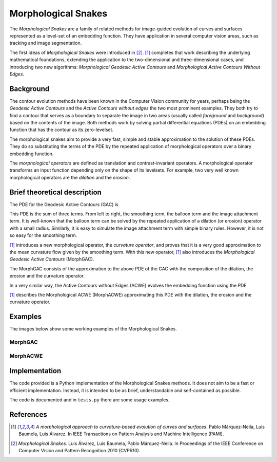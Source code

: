 
====================
Morphological Snakes
====================

The *Morphological Snakes* are a family of related methods for image-guided
evolution of curves and surfaces represented as a level-set of an embedding
function. They have application in several computer vision areas, such as
tracking and image segmentation.

The first ideas of *Morphological Snakes* were introduced in [2]_. [1]_
completes that work describing the underlying mathematical foundations,
extending the application to the two-dimensional and three-dimensional cases,
and introducing two new algorithms: *Morphological Geodesic Active Contours* and
*Morphological Active Contours Without Edges*.

Background
==========

The contour evolution methods have been known in the Computer Vision community
for years, perhaps being the *Geodesic Active Contours* and the *Active Contours
without edges* the two most prominent examples. They both try to find a contour
that serves as a boundary to separate the image in two areas (usually called
*foreground* and *background*) based on the contents of the image. Both methods
work by solving partial differential equations (PDEs) on an embedding function
that has the contour as its zero-levelset.

The morphological snakes aim to provide a very fast, simple and stable
approximation to the solution of these PDEs. They do so substituting the terms
of the PDE by the repeated application of morphological operators over a binary
embedding function.

The *morphological operators* are defined as translation and contrast-invariant
operators. A morphological operator transforms an input function depending only
on the shape of its levelsets. For example, two very well known morphological
operators are the *dilation* and the *erosion*.

Brief theoretical description
=============================

The PDE for the Geodesic Active Contours (GAC) is

.. image:: https://raw.github.com/pmneila/morphsnakes/master/examples/eq1.png

This PDE is the sum of three terms. From left to right, the smoothing term, the
balloon term and the image attachment term. It is well-known that the balloon
term can be solved by the repeated application of a dilation (or erosion)
operator with a small radius. Similarly, it is easy to simulate the image
attachment term with simple binary rules. However, it is not so easy for the
smoothing term.

[1]_ introduces a new morphological operator, the *curvature operator*, and
proves that it is a very good approximation to the mean curvature flow given by
the smoothing term. With this new operator, [1]_ also introduces the
*Morphological Geodesic Active Contours* (MorphGAC).

The MorphGAC consists of the approximation to the above PDE of the GAC with
the composition of the dilation, the erosion and the curvature operator. 

In a very similar way, the Active Contours without Edges (ACWE) evolves the
embedding function using the PDE

.. image:: https://raw.github.com/pmneila/morphsnakes/master/examples/eq2.png

[1]_ describes the Morphological ACWE (MorphACWE) approximating this PDE with
the dilation, the erosion and the curvature operator.

Examples
========

The images below show some working examples of the Morphological Snakes.

MorphGAC
--------

.. image:: https://raw.github.com/pmneila/morphsnakes/master/examples/nodule.gif

.. image:: https://raw.github.com/pmneila/morphsnakes/master/examples/starfish.gif

MorphACWE
---------

.. image:: https://raw.github.com/pmneila/morphsnakes/master/examples/lakes.gif

.. image:: https://raw.github.com/pmneila/morphsnakes/master/examples/europe.gif

.. image:: https://raw.github.com/pmneila/morphsnakes/master/examples/dendrite.gif

Implementation
==============

The code provided is a Python implementation of the Morphological Snakes
methods. It does not aim to be a fast or efficient implementation. Instead, it
is intended to be as brief, understandable and self-contained as possible.

The code is documented and in ``tests.py`` there are some usage examples.

References
==========

.. [1] *A morphological approach to curvature-based evolution
   of curves and surfaces*. Pablo Márquez-Neila, Luis Baumela, Luis Álvarez.
   In IEEE Transactions on Pattern Analysis and Machine Intelligence (PAMI).

.. [2] *Morphological Snakes*. Luis Álvarez, Luis Baumela, Pablo Márquez-Neila.
   In Proceedings of the IEEE Conference on Computer Vision and Pattern Recognition 2010 (CVPR10).

.. |figurespath| replace:: .
